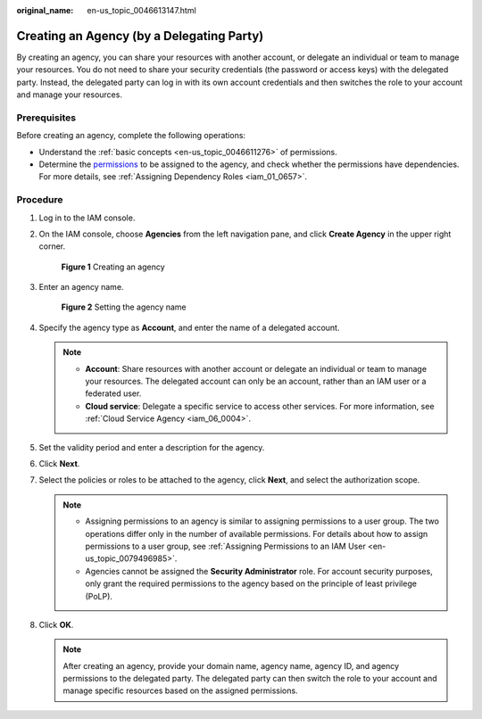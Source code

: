 :original_name: en-us_topic_0046613147.html

.. _en-us_topic_0046613147:

Creating an Agency (by a Delegating Party)
==========================================

By creating an agency, you can share your resources with another account, or delegate an individual or team to manage your resources. You do not need to share your security credentials (the password or access keys) with the delegated party. Instead, the delegated party can log in with its own account credentials and then switches the role to your account and manage your resources.

Prerequisites
-------------

Before creating an agency, complete the following operations:

-  Understand the :ref:`basic concepts <en-us_topic_0046611276>` of permissions.
-  Determine the `permissions <https://docs.otc.t-systems.com/additional/permissions.html>`__ to be assigned to the agency, and check whether the permissions have dependencies. For more details, see :ref:`Assigning Dependency Roles <iam_01_0657>`.

Procedure
---------

#. Log in to the IAM console.

#. On the IAM console, choose **Agencies** from the left navigation pane, and click **Create Agency** in the upper right corner.


   .. figure:: /_static/images/en-us_image_0000001511524692.png
      :alt: **Figure 1** Creating an agency

      **Figure 1** Creating an agency

#. Enter an agency name.


   .. figure:: /_static/images/en-us_image_0000001562564797.png
      :alt: **Figure 2** Setting the agency name

      **Figure 2** Setting the agency name

#. Specify the agency type as **Account**, and enter the name of a delegated account.

   .. note::

      -  **Account**: Share resources with another account or delegate an individual or team to manage your resources. The delegated account can only be an account, rather than an IAM user or a federated user.
      -  **Cloud service**: Delegate a specific service to access other services. For more information, see :ref:`Cloud Service Agency <iam_06_0004>`.

#. Set the validity period and enter a description for the agency.

#. Click **Next**.

#. Select the policies or roles to be attached to the agency, click **Next**, and select the authorization scope.

   .. note::

      -  Assigning permissions to an agency is similar to assigning permissions to a user group. The two operations differ only in the number of available permissions. For details about how to assign permissions to a user group, see :ref:`Assigning Permissions to an IAM User <en-us_topic_0079496985>`.
      -  Agencies cannot be assigned the **Security Administrator** role. For account security purposes, only grant the required permissions to the agency based on the principle of least privilege (PoLP).

#. Click **OK**.

   .. note::

      After creating an agency, provide your domain name, agency name, agency ID, and agency permissions to the delegated party. The delegated party can then switch the role to your account and manage specific resources based on the assigned permissions.
